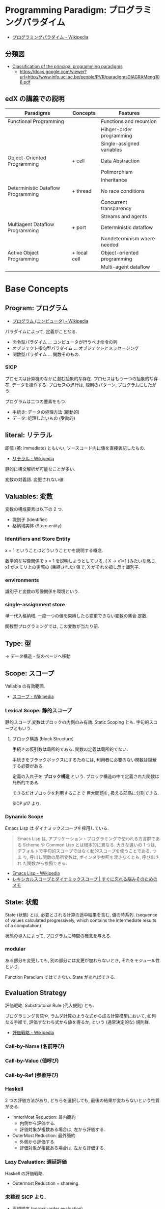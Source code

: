 #+OPTIONS: toc:nil
* Programming Paradigm: プログラミングパラダイム
  - [[http://ja.wikipedia.org/wiki/%E3%83%97%E3%83%AD%E3%82%B0%E3%83%A9%E3%83%9F%E3%83%B3%E3%82%B0%E3%83%91%E3%83%A9%E3%83%80%E3%82%A4%E3%83%A0][プログラミングパラダイム - Wikipedia]]

** 分類図
   - [[http://www.info.ucl.ac.be/~pvr/paradigms.html][Classification of the principal programming paradigms]]
     - https://docs.google.com/viewer?url=http://www.info.ucl.ac.be/people/PVR/paradigmsDIAGRAMeng108.pdf
       
** edX の講義での説明

  | Paradigms                          | Concepts     | Features                    |
  |------------------------------------+--------------+-----------------------------|
  | Functional Programming             |              | Functions and recursion     |
  |                                    |              | Hihger-order programming    |
  |                                    |              | Single-assigned variables   |
  |------------------------------------+--------------+-----------------------------|
  | Object-Oriented Programming        | + cell       | Data Abstraction            |
  |                                    |              | Polimorphism                |
  |                                    |              | Inheritance                 |
  |------------------------------------+--------------+-----------------------------|
  | Deterministic Dataflow Programming | + thread     | No race conditions          |
  |                                    |              | Concurrent transparency     |
  |                                    |              | Streams and agents          |
  |------------------------------------+--------------+-----------------------------|
  | Multiagent Dataflow Programming    | + port       | Deterministic dataflow      |
  |                                    |              | Nondeterminism where needed |
  |------------------------------------+--------------+-----------------------------|
  | Active Object Programming          | + local cell | Object-oriented programming |
  |                                    |              | Multi-agent dataflow        |


* Base Concepts
** Program: プログラム
   - [[http://ja.wikipedia.org/wiki/%E3%83%97%E3%83%AD%E3%82%B0%E3%83%A9%E3%83%A0_(%E3%82%B3%E3%83%B3%E3%83%94%E3%83%A5%E3%83%BC%E3%82%BF)][プログラム (コンピュータ) - Wikipedia]]

   パラダイムによって, 定義がことなる.
   - 命令型パラダイム ... コンピュータが行うべき命令の列
   - オブジェクト指向型パラダイム ... オブジェクトとメッセージング
   - 関数型パラダイム ... 関数そのもの.

*** SICP
    プロセスは計算機のなかに潜む抽象的な存在.
    プロセスはもう一つの抽象的な存在, データを操作する.
    プロセスの進行は, 規則のパターン, プログラムにしたがう.

    プログラムは二つの要素をもつ.
    - 手続き: データの処理方法 (能動的)
    - データ: 処理したいもの   (受動的)

** literal: リテラル
   即値 (英: Immediate) ともいい, ソースコード内に値を直接表記したもの.
   - [[http://ja.wikipedia.org/wiki/%E3%83%AA%E3%83%86%E3%83%A9%E3%83%AB#.E3.82.B3.E3.83.B3.E3.83.94.E3.83.A5.E3.83.BC.E3.82.BF.E3.83.97.E3.83.AD.E3.82.B0.E3.83.A9.E3.83.9F.E3.83.B3.E3.82.B0][リテラル - Wikipedia]]

   静的に構文解析が可能なことが多い.

   変数の対義語. 変更されない値.

** Valuables: 変数
   変数の構成要素は以下の 2 つ.
   - 識別子 (Identifier)
   - 格納域実体 (Store entity)

*** Identifiers and Store Entity
    x = 1 ということはどういうことかを説明する概念.
    
    数学的な写像関係で x = 1 を説明しようとしている. { X -> x1=1 }みたいな感じ.
    x1 がメモリ上の実際の (束縛された) 値で, X がそれを指し示す識別子.
    
*** environments
    識別子と変数の写像関係を環境という.

*** single-assignment store
    単一代入格納域. 
    一度一つの値を束縛したら変更できない変数の集合.定数.
    
    関数型プログラミングでは, この変数が当たり前.

** Type: 型
   -> データ構造・型のページへ移動
    
** Scope: スコープ
   Valiable の有効範囲.
   - [[http://ja.wikipedia.org/wiki/%E3%82%B9%E3%82%B3%E3%83%BC%E3%83%97][スコープ - Wikipedia]]

*** Lexical Scope: 静的スコープ
    静的スコープ.変数はブロックの内側のみ有効. 
    Static Scoping とも. 字句的スコープともいう.

**** ブロック構造 (block Structure)
    手続きの仮引数は局所的である.
    関数の定義は局所的でない.

    手続きをブラックボックスにするためには,
    利用者に必要のない関数は隠蔽する必要がある.

    定義の入れ子を *ブロック構造* という.
    ブロック構造の中で定義された関数は局所的である.

    できるだけブロックを利用することで
    巨大問題を, 扱える部品に分割できる.

    SICP p17 より.

*** Dynamic Scope
    Emacs Lisp は ダイナミックスコープを採用している.
    
#+BEGIN_QUOTE
Emacs Lisp は, アプリケーション・プログラミングで使われる方言群である
Scheme や Common Lisp とは根本的に異なる. 大きな違いの 1 つは,
デフォルトで字句的スコープではなく動的スコープを使うことである. つま
り, 呼出し関数の局所変数は, ポインタや参照を渡さなくとも, 呼び出され
た関数から参照できる.
#+END_QUOTE

 - [[http://ja.wikipedia.org/wiki/Emacs_Lisp][Emacs Lisp - Wikipedia]]
 - [[http://jutememo.blogspot.jp/2012/03/blog-post.html][レキシカルスコープとダイナミックスコープ | すぐに忘れる脳みそのためのメモ]]

** State: 状態
   State (状態) とは, 必要とされる計算の途中結果を含む, 値の時系列.
   (sequence of values calculated progressively,
   which contains the intermediate results of a computation)

   状態の導入によって, プログラムに時間の概念を与える.

*** modular
    ある部分を変更しても, 別の部分には変更が加わらないとき,
    それをモジュール性という.
    
    Function Paradium ではできない. State があればできる.

** Evaluation Strategy
   評価戦略. Substitutonal Rule (代入規則) とも.

   プログラミング言語や, ラムダ計算のような式から成る計算模型において,
   如何なる手順で, 評価すなわち式から値を得るか,
   という (通常決定的な) 規則群.
   - [[http://ja.wikipedia.org/wiki/%E8%A9%95%E4%BE%A1%E6%88%A6%E7%95%A5][評価戦略 - Wikipedia]]

*** Call-by-Name (名前呼び)
*** Call-by-Value (値呼び)
*** Call-by-Ref (参照呼び)
*** Haskell
    2 つの評価方法があり, どちらを選択しても,
    最後の結果が変わらないという性質がある.
    - InnterMost Reduction: 最内簡約
      - 内側から評価する.
      - 評価対象が複数ある場合は, 左から評価する.
    - OuterMost Reduction: 最外簡約
      - 外側から評価する.
      - 評価対象が複数ある場合は, 左から評価する.

*** Lazy Evaluation: 遅延評価
    Haskell の評価戦略.
    - Outermost Reduction + shareing.

*** 未整理 SICP より.
    - 正規順序 (normal-order evaluation)
      1. 演算子と非演算子を評価.
      2. 演算子評価結果の手続きを非演算子評価結果の引数に作用させる.
      
    - 作用素的順序 (applicative-order evaluation)
      その値が必要になるまで, 非演算子を評価しない.
      遅延評価??

** SyntaxSuger
   糖衣構文.
   - [[http://ja.wikipedia.org/wiki/%E7%B3%96%E8%A1%A3%E6%A7%8B%E6%96%87][糖衣構文 - Wikipedia]]

   プログラミング言語において, 読み書きのしやすさのために導入される構文であり,
   既に定義されている他の構文の (人間にとってより理解しやすい)
   書換えとして定義されるもののこと.

** Exceptions
   例外. プログラムがある処理を実行している途中で,
   なんらかの異常が発生した場合に,
   現在の処理を中断 (中止) して, 別の処理を行うこと.
   その際に発生した異常のことを例外と呼ぶ

   - [[http://ja.wikipedia.org/wiki/%E4%BE%8B%E5%A4%96%E5%87%A6%E7%90%86][例外処理 - Wikipedia]]

   よくある 2 つの概念.

   - try  ・・・ 例外ハンドラをもつ例外補足コンテクストを生成.
   - raise ・・・ もっとも内部の例外補足コンテキストへ jamp し, そこにある例外ハンドラを起動.

   各コンテキストはスタックで管理され, try はスタックの 1 つに marker をつける.
   raise は marker にジャンプして marker の場所に例外処理のコンテキストを挿入する.

   CTM p93 参照.

*** 例外の種類
    - Asynchronous  Exceptions: 非同期例外
    - Synchronous  Exceptions: 同期例外
      - Traps: 意図的に OS が止める breakpont, systemcall, file open
      - Faults: リカバリ可能な例外, page fault, segmentation fault
      - Aborts: リカバリ不可能な例外, プログラムは強制終了.

*** 例外がないと困ること
    例外をつかわないと, コンテクストごとの結果を検証必要があり,
    return 文 と case 文が乱立するうんこコードが出来る.

    例えば, 下位のコンテキスト (A) で発生したエラーは,
    return -> return -> して上位でも戻り値のエラーチェックが必要.

 #+begin_src c
#define ERROR -1
#define OK 0

int main (void) {
  if (C ()==ERROR) {
    printf ("Error\n");
  }
}

int A () {
  return ERROR;
}

int B () {
  if (A () == ERROR) {
    return ERROR;
  }
  else {
    return OK;
  }
}

int C () {
  if (B () == ERROR) {
    return ERROR;
  }
  else {
    return OK;
  }
}
 #+end_src


** Function
   関数.

*** CPMCP での定義
    Procedure is a procedure value with a contextual environment.

    Since procedures (and functions) are values, we can pass them 
    as inputs to other functions and return them as outputs.

*** C 言語 (手続き型パラダイム)
    戻り値つきのサブルーチン.
    - [[http://ja.wikipedia.org/wiki/C%E8%A8%80%E8%AA%9E#.E7.B6.99.E6.89.BF.E3.83.BB.E6.8B.A1.E5.BC.B5.E3.83.BB.E9.83.A8.E5.88.86.E9.9B.86.E5.90.88.28subset.29][C 言語 - Wikipedia]]

    プログラム中で意味や内容がまとまっている作業をひとつの手続きとしたもの.
    - [[http://ja.wikipedia.org/wiki/%E3%82%B5%E3%83%96%E3%83%AB%E3%83%BC%E3%83%81%E3%83%B3][サブルーチン - Wikipedia]]

    手続きにつけられたラベル.アセンブラのラベルと同義.
    (関数プログラミング実践入門)

*** Java (オブジェクト指向パラダイム)
    あるクラスないしオブジェクトに所属するサブルーチン.
    - [[http://ja.wikipedia.org/wiki/%E3%83%A1%E3%82%BD%E3%83%83%E3%83%89_(%E8%A8%88%E7%AE%97%E6%A9%9F%E7%A7%91%E5%AD%A6)][メソッド (計算機科学) - Wikipedia]]

    各オブジェクトが持っている自身に対する操作. 
    オブジェクトは「データ」と「手続き」から成っているが, 
    その「手続き」の部分に当たる.
    - [[http://e-words.jp/w/E383A1E382BDE38383E38389.html][メソッドとは 〔 メンバ関数 〕 【 method 】 - 意味/ 解説/ 説明/ 定義 : IT 用語辞典]]

*** Haskell (関数型パラダイム)
    関数は, ある型の引数を他の型の引数の結果に変換する.
    型とは, 互いに関連する値の集合.
    - 参考: [[http://www.amazon.co.jp/%E3%83%97%E3%83%AD%E3%82%B0%E3%83%A9%E3%83%9F%E3%83%B3%E3%82%B0Haskell-Graham-Hutton/dp/4274067815][Amazon.co.jp: プログラミング Haskell: Graham Hutton, 山本 和彦: 本]]

    数学に置ける関数の概念に近い. ある集合から集合への写像.
    - [[http://ja.wikipedia.org/wiki/%E9%96%A2%E6%95%B0_(%E6%95%B0%E5%AD%A6)][関数 (数学) - Wikipedia]]

*** SICP
    - Processs (プロセス)
      計算機のなかに潜む抽象的な存在.

    - Procedure (手続き・プロシージャ)
      データの処理方法.

**** Recursive: 再帰的
     計算を実行するためには, 以前の計算結果を覚えておく必要がある.
     計算効率と空間効率は x の大きさに比例する.

     これを, 線形再帰プロセスという.

#+begin_src emacs-lisp
;; applicative-order evaluation
;; linier recursion
(defun plus (x y)
  (if (= x 0)
      y
    (1+ (+ (1- x) y))))
#+end_src

**** Iterative: 反復的
     計算効率は, 入力値に比例する.
     空間効率は, 一定.

     これを線形反復プロセスという.

 #+begin_src emacs-lisp
;; normal-order evaluation
;; linier iteration
(defun plus (x y)
  (if (= x 0)
      y
    (+ (1- x) (1+ y))))
#+end_src

  以下からなる.
  - 状態が一定個数の状態変数
  - 状態が移ったときに状態変数をどう変化させるかの規則
  - プロセスを終了させる条件.

* Semantics
  プログラム意味論. 
  formal semantics, mathmatical semantics ともいう.

  プログラムの正しさや正確さを理論づけるための方法.
  - [[http://ja.wikipedia.org/wiki/%E5%BD%A2%E5%BC%8F%E7%9A%84%E6%A4%9C%E8%A8%BC][形式的検証 - Wikipedia]]

  4 つのアプローチがある.

** Operational semantics: 操作的意味論 
   Explains a program in terms of its execution
   on a rigorously defined abstract machine 

   どのパラダイムにおいても適用できる.
   - Kernel Language
   - Abstract Machine

   wikipedia: [[http://ja.wikipedia.org/wiki/%E6%93%8D%E4%BD%9C%E7%9A%84%E6%84%8F%E5%91%B3%E8%AB%96][操作的意味論 - Wikipedia]]
    
   プログラムの正しさを数学的に証明することを目指す.
   - Specification ・・・ プログラムの入力と出力を定義したものを
   - Program ・・・ プログラミング言語によってかかれたデータ

   Program が Specification を満たしているかを証明する. そのために,
   - Semantic (意味の対応付け)
   - Abstruct Machine (抽象化された実行環境)

   という概念を導入する. 
   Program は kernel Language に分解され, 
   Kernel Language の構成要素が Abstruct Machine と対応付けられる.

   #+begin_src language
                             Semanitic 
    Program --> kernel Language ----->  Specification
                            Abstrucut Machine
   #+end_src

   コンピュータの理論は, 
   Kernel Language と Abstruct Machine によって
   離散数学 (Discrete Mathmatics) を元に議論することが可能になる.

*** Mathematical induction
   recursive function (再帰関数) の正しさは,
   数学的帰納法 (mathematical induction) で証明する.

*** example
**** Specification
#+begin_src language
0! = 1
n! = n × (n-1)!  when n>0
#+end_src

**** Program
#+begin_src oz
fun {Fact N}
   if N==0 then 1 else N*{Fact N-1} end
end
#+end_src

**** Semanitc Expression
#+begin_src language
E={Fact → fact, N → n, R → r} (AbstcutMachine)
σ={fact=(proc ... end,CE),n=0,r} (memory)
CE={Fact → fact}. ( Contectual Environment)

{Fact N R}, E, σ
#+end_src

  広義の意味では, 関数に forcusing したプログラミング.

** Axiomatic semantics: 公理的意味論
   Explains a program as an implication: if
   certain propertieshold before the execution, then some other
   properties will hold after the execution

   状態があるモデルに適している.ステートマシンの証明.
   数理論理学に基づいてプログラムの正当性を証明する手法.
   - [[http://ja.wikipedia.org/wiki/%E5%85%AC%E7%90%86%E7%9A%84%E6%84%8F%E5%91%B3%E8%AB%96][公理的意味論 - Wikipedia]]

*** Coq
    定理証明支援系言語.
    - [[http://ja.wikipedia.org/wiki/Coq][Coq - Wikipedia]]
    - [[http://www.iij-ii.co.jp/lab/techdoc/coqt/][プログラミング Coq]]
    - [[http://qnighy.hatenablog.com/entry/20101220/1292829222][Coq で独習するならどのページがいい? と聞かれたときのメモ - 簡潔な Q]]

*** モデル検査
   - [[http://ja.wikipedia.org/wiki/%E3%83%A2%E3%83%87%E3%83%AB%E6%A4%9C%E6%9F%BB][モデル検査 - Wikipedia]]

**** VDM
     モデル検査用のソフトウェア
    - [[http://www.vdmtools.jp/modules/tinyd1/index.php?id=1][VDM information web site - VDM とは?]]

*** Proof-Driven Development (証明駆動開発)

** Denotational semantics: 記述的意味論
   Explains a program as a function over an
   abstract domain, which simplifies certain kinds of mathematical
   analysis of the program 

   宣言的プログラミングの証明に適する.

** Logical semantics: 論理的意味論
   Explains a program as a logical model of a set
   of logicalaxioms, so program execution is deduction: the result of
   a program is a true property derived from the axioms

   宣言的計算モデルに適する.

* Declarative Programming
  宣言型プログラミング.
 - 広義:
  処理方法ではなく対象の性質などを宣言することでプログラミングするパラダイム.
  
  - 狭義:
  純粋関数型プログラミング, 論理プログラミング, 制約プログラミングの総称.
  数学のための言語. 状態を持たない.

  - [[http://ja.wikipedia.org/wiki/%E5%AE%A3%E8%A8%80%E5%9E%8B%E3%83%97%E3%83%AD%E3%82%B0%E3%83%A9%E3%83%9F%E3%83%B3%E3%82%B0][宣言型プログラミング - Wikipedia]]

  Imperative Programing の対になる概念. "Function without State"
  Imperative vs Declaretive is also Stateful vs Stateless
  
  HTML は Stateless, Declarative Programming language.

  状態はクッキーを導入してしばしば実現する.

* Functional Programming
  -> 記事独立.
  [[file:functional_programming.org]]

* Imperative Programming
  命令型プログラミング.
  計算をプログラム状態を変化させる文の列で記述するパラダイム.

  - [[http://ja.wikipedia.org/wiki/%E5%91%BD%E4%BB%A4%E5%9E%8B%E3%83%97%E3%83%AD%E3%82%B0%E3%83%A9%E3%83%9F%E3%83%B3%E3%82%B0][命令型プログラミング - Wikipedia]]

  [[Imperative Programming]] とは, Function paradigm に Cell (状態) の概念を加えたもの.

  #+begin_src language
  Imperative programming = Function paradigm + Cell
  #+end_src

  - Declarative Programing の対になる概念.
    Imperative vs Declaretive is also Stateful vs Stateless

  - 実行するたびに, 内部の状態によって結果がことなる.(副作用)

  - 械語は命令から構成される
  低レベルから見た場合,
  プログラムの状態はメモリの内容によって定義され, 
  文としては機械語の命令が相当する. 

** Procedural Programming
  手続き型プログラミングと同義のこともある.

  手順やチェックリストはプログラムではないが,
  命令型プログラミングのスタイルに似たコンセプトである.
  それらのステップが命令であり, 実世界が状態を保持している.

  - [[http://ja.wikipedia.org/wiki/%E3%82%B5%E3%83%96%E3%83%AB%E3%83%BC%E3%83%81%E3%83%B3][サブルーチン - Wikipedia]]

  - 関数 (かんすう) 引数をとり結果として値を返すもの.
  - 手続き (てつづき) 結果として値を返さないもの

** Explicite State
   明示的状態.

   - 生存期間が 2 度以上の手続的呼び出しに渡るような一つの状態.
   - 関数の実行の中に値をもつ.
   - 手続きの引数に現れないもの.

   同様なことを関数型パラダイムで実現するためには, 仮引数に状態を持たないといけない.

** Cell
   Explicite State (明示的状態) を表す基本型. 二つの構成要素からなる.

   - 名前値 (Vaiue)
   - 単一代入格納域への参照 (Identifier)

   #+begin_src oz
declare
fun {Reverse L}
   % 空リストの cell を生成
   Rs = {NewCell nil}
in
   % リストの各要素を取り出して内部 Cell に結合
   for X in L do
      Rs := X|@Rs
   end

   % 内部セルをリターンする.
   % Ruby っぽい!
   @Rs
end

{Show {Reverse [1 2 3 4]}}
   #+end_src

   Function Paradigms と Imperative Paradigm の違いは,

   - Function 
     - 状態変化しない (Immunity)
     - 機能追加時にインタフェースの変更の影響度がおおきい.
   - Inperative
     - 機能追加時にインタフェースの変更の影響度がない. (モジュール性, モジュールプログラミング)
     - 状態変化する.

** Languaages
  - C 言語
  - アセンブリ言語

* Event-Driven Programming
イベント駆動プログラミング.

- [[http://ja.wikipedia.org/wiki/%E3%82%A4%E3%83%99%E3%83%B3%E3%83%88%E9%A7%86%E5%8B%95%E5%9E%8B%E3%83%97%E3%83%AD%E3%82%B0%E3%83%A9%E3%83%9F%E3%83%B3%E3%82%B0][イベント駆動型プログラミング - Wikipedia]]

起動すると共にイベントを待機し,
起こったイベントに従って処理を行うプログラミングパラダイム.

 - イベントハンドラの処理のみをかけばよい
 - GUI でよく利用される.
 - フレームワーク作成側で振る舞いを規定できる.

** 用語
   - イベント 
    プログラムの流れとは別に発生する事象.
   - イベントハンドラ 
     イベントが発生した際に実行すべきサブルーチンのこと. イベントフック, イベントリスナーなどの呼び方がある.
   - トリガ 
    イベントを発生させるきっかけ.
   - イベントディスパッチャ 
     発生したイベントをイベントハンドラに振り分ける機能のこと.
   - イベントキュー 
     複数のイベントが連続して発生した場合に, それらのイベントを待ち行列として保持するデータ構造.
   - イベントループ 
     イベントを待機するループを持つ機構. イベントループ内にイベントディスパッチャを持つ構造が一般的.

     from wikipedia.

* Structured programming
  構造化プログラミング.
  
  構造化プログラミングではプログラミング言語が持つステートメントを
  直接使ってプログラムを記述するのではなく,
  それらを抽象化したステートメントを持つ仮想機械を想定し,
  その仮想機械上でプログラムを記述する.
  普通, 抽象化は 1 段階ではなく階層的である.
  各階層での実装の詳細は他の階層と隔離されており,
  実装の変更の影響はその階層内のみに留まる (Abstract data structures).
  各階層はアプリケーションに近い抽象的な方から土台に向かって順序付けられている.
  この順序は各階層を設計した時間的な順番とは必ずしも一致しない (Concluding remarks)

  [[http://ja.wikipedia.org/wiki/%E6%A7%8B%E9%80%A0%E5%8C%96%E3%83%97%E3%83%AD%E3%82%B0%E3%83%A9%E3%83%9F%E3%83%B3%E3%82%B0][- 構造化プログラミング - Wikipedia]]

  標準的な制御構造のみを使い,
  プログラム全体を段階的に細かな単位に分割して処理を記述していく手法.
  
  - [[http://e-words.jp/w/E6A78BE980A0E58C96E38397E383ADE382B0E383A9E3839FE383B3E382B0.html][構造化プログラミングとは 【 structured programming 】 : IT 用語辞典]]
  
  「制御の流れ」を構造化しただけであり,
  「データ構造」には何の制限や規則も設けていない.
  
  「芸術品」から脱却して「工業製品」へ遷移すること,
  あるいは, 「処理性能重視」から「保守性重視」へ向かったもの.
  別の見方をすれば, 処理効率を犠牲にして, 作りやすさや理解容易性を求めたもの.
  
  - [[http://monoist.atmarkit.co.jp/mn/articles/1009/17/news118.html][構造化プログラミングからオブジェクト指向への進化 - MONOist (モノイスト)]]

  ときどき, 勘違いされているが構造化プログラミングとは
  「手続き型言語」のことでもなければ「 goto を使わないプログラミング」のことでもない.

  つまり, 現代風に言い換えると「レイヤリングアーキテクチャ」のようなもので,
  ある土台の上にさらに抽象化した土台をおき,
  その上にさらに・・・というようにプログラムをくみ上げていく考え方のことだ.

  - [[http://qiita.com/hirokidaichi/items/591ad96ab12938878fe1][新人プログラマに知っておいてもらいたい人類がオブジェクト指向を手に入れるまでの軌跡 - Qiita]]

** 三つの構造化文
   ダイクストラが提唱.
*** 順次
    順接, 順構造とも言われる. プログラムに記された順に, 逐次処理を行なっていく.
    プログラムの記述とコンピュータの動作経過が一致するプログラム構造である.
    
*** 反復
    一定の条件が満たされている間処理を繰り返す.

*** 分岐
    ある条件が成立するなら処理 A を, そうでなければ処理 B を行なう.

* Object-Oriented Programming
  オブジェクト指向型プログラミング.
  -> 記事独立.
  [[file:object-oriented_programming.org]]

* Detarministic Dataflow Programming
  -> 記事独立.
  [[file:concurrent_programming.org::*Detarministic%20Dataflow:%20%E6%B1%BA%E5%AE%9A%E6%80%A7%E3%83%87%E3%83%BC%E3%82%BF%E3%83%95%E3%83%AD%E3%83%BC%E3%83%A2%E3%83%87%E3%83%AB][Detarministic Dataflow: 決定性データフローモデル]]

* Concurrent Programming
  -> 別ページへ移動.

* Multi-agent dataflow programmming
  マルチエジェーントデータフロープログラミング.

  Concurrency を解決するためのいろいろなパラダイムのなかで,
  最強のパラダイムがこれだとピーターバンロイさんはいう.

  なぜなら, Deterministic Dataflow Programming をベースに,
  NonDeterminism の制御を機能追加したから.

  Deterministic Dataflow Programming に, Port という明示的状態をくわえた
  - [[http://ja.wikipedia.org/wiki/%E3%83%9E%E3%83%AB%E3%83%81%E3%82%A8%E3%83%BC%E3%82%B8%E3%82%A7%E3%83%B3%E3%83%88%E3%82%B7%E3%82%B9%E3%83%86%E3%83%A0][マルチエージェントシステム - Wikipedia]]

  Distributed System ともいう.

  CTMCP, Chapter 5

** Port
   ボート. Named Steram.名前のつけられたストリーム.

   以下の操作をもつ, Abstruct Data Structure.

   - Port Creation
   - Message Sending
     - Asyncronize
     - Syncronize

** Agents
   通信モデルは大きく 2 つに分けられる.

   - Client-Server Architectures
   - Pear-to-Pear Architectures

   Client,Server,Pear を Agent という.

   - [[http://ja.wikipedia.org/wiki/%E3%82%BD%E3%83%95%E3%83%88%E3%82%A6%E3%82%A7%E3%82%A2%E3%82%A8%E3%83%BC%E3%82%B8%E3%82%A7%E3%83%B3%E3%83%88][ソフトウェアエージェント - Wikipedia]]

   以下の構成要素をもつ.

   - have identity     ... mail address
   - recieve messages  ... mailbox
   - process messeges  ... orderd mailbox
   - reply to messeges ... pre-addressed return letter

   エージェントは独立実体で, 自身の局所的な目的を目指して仕事をする.
   相互作用が適切に設計されていればエージェントは大局的仕事も達成する.

   CTMCP, Chapter 5 より.

   Agent をもちいるプログラミングを,
   Object-Oriented Programming と対比されて,
   Agent-Oriented Programming ということもある.

   ただし, Agent は必ずしも Object でなくてもよい. 2 つのうちのどちらか.

   - Object
   - Transition state-functions

*** Coordinator
    Agent のなかでほかの Agent をまとめる Agent を Coordinator という. 以下の性質をもつ.

    - 代理性 ・・・他の Agent の代理をして処理をおこなう. 処理の結果を Agent に通知.
    - 知性   ・・・ 他の Agent から情報をあつめを代表して判断を下す.
    - 移動性 ・・・他の Agent を代表して判断を下す.

    Master (Coordinator)-Slave Archtecture.
    - [[http://ja.wikipedia.org/wiki/%E3%83%9E%E3%82%B9%E3%82%BF%E3%83%BC%E3%82%B9%E3%83%AC%E3%83%BC%E3%83%96][マスタースレーブ - Wikipedia]]

*** Stateless Agent
    あるメッセージを受信したときに, そのメッセージに応じてアクションをとる Agents.
    アクションは受信メッセージに依存する.

    Agent はひとつのスレッドと複数のポートをもつ. ボートは明示的変数 (Cell) と同義.

    この Port 以外は Immutable なデータ構造. Port のみがメモリ上に確保される.

*** State with Agent
    ポートの他に State (明示的状態) をもつこともある.

    処理の実行自体は Stream データ構造に入った function のプロシージャごとに実施する
    (Immutable and incremental) が, State によって Reply の方法を変える.

** Protocol
   Message の送信と受信のルール.

   [[http://ja.wikipedia.org/wiki/%E9%80%9A%E4%BF%A1%E3%83%97%E3%83%AD%E3%83%88%E3%82%B3%E3%83%AB][- 通信プロトコル - Wikipedia]]

   プロトコルにしたがうことで, デッドロックを防ぐ.

*** BroadCast
    他の複数のエージェント (Multi-Agent) に通信を送る.

*** Contract Net
    契約ネットプロトコル.
    - [[http://en.wikipedia.org/wiki/Contract_Net_Protocol][Contract Net Protocol - Wikipedia, the free encyclopedia]]
    
** Ozma
   Multi-agent dataflow programmming を実現するための言語. Scala と Oz を合体させた.

   ピーターバンロイさん直々の説明動画は以下で見れる.
   - [[http://www.infoq.com/presentations/Ozma-Extending-Scala-with-Oz-Concurrency][Ozma: Extending Scala with Oz Concurrency]]

   github repository.
   - [[https://github.com/sjrd/ozma][sjrd/ozma]]

* Active Objects Programming (Object-Based Agent)
  オブジェクト指向におけるオブジェクトを,
  自ら判断し処理できる機能を持ったエージェントと呼ばれるモジュールに
  置き換えたもの.

  Object-Oriented Programming と Multi-Agent Programming の 2 つのパラダイムを
  合体させてできたパラダイム.

  オブジェクトの属性ではなくて振る舞いが重要視される.

  - [[http://itpro.nikkeibp.co.jp/word/page/10024992/][「エージェント指向」とは:ITpro]]
  - [[http://www.ogis-ri.co.jp/otc/hiroba/technical/agent/article/index.html][エージェント指向が目指すもの -INDEX-]]

  English の Wikipedia に OOP と AOP の対応比較表がある.

  - http://en.wikipedia.org/wiki/Agent-oriented_programming

* Mathmatics
  数学との関係性.
  - [[http://quanty.sakura.ne.jp/blog/2014/04/post-53.html][コンピュータと数学について - quanty のブログ]]

  関数型言語のベースには数学がある.
  - 群論
  - 圏論

  代数はプログラミング/ モデリングの数学的な基礎理論.

** Links
   
   - [[http://d.hatena.ne.jp/x76789/20100527/1274923567][代数とプログラミング・モデリングの関係とは? - x76789 の研究メモ]]
   - [[http://ja.wikibooks.org/wiki/Haskell/%E5%9C%8F%E8%AB%96][Haskell/ 圏論 - Wikibooks]]
   - [[http://www.iij-ii.co.jp/lab/techdoc/category/][プログラマのための圏論の基礎]]
   - [[http://usrnameu1.tumblr.com/post/43282442181][数学が専攻でないプログラマー屋さんが「それでも圏論を勉強したい」というのならば, まず意識改革が必要だと... - ktkr!!!]]
   - https://github.com/scalajp/introduction-to-category-theory-in-scala-jp/wiki

* SICP
** Chapter 1::        Building Abstractions with Procedures
  手続きによる抽象
  - 複数の単純な考えを合成して 1 つにする.
  - 2 つの考えを同時に見えるように 1 つのもので繋ぐ.
    その実在においてそれらに付随しているほかの考えからそれらを分離する

  言語は以下の仕掛けを有している.

  - primitive expressions 基本式: 
     - which represent the simplest entities the language is concerned with,
     - 言語が関わるもっとも単純なものを表す.

#+begin_src emacs-lisp
1
#+end_src

  - means of combination 組み合わせ法: 
     - by which compound elements are built from simpler ones.
     - より単純なものから合成物をつくる

#+begin_src emacs-lisp
(* 1 1)
#+end_src

  - means of abstraction 抽象化法: 
     - by which compound elements can be named and manipulated as units.
     - 合成物に名をつけ, 単一のもとして扱う.

#+begin_src emacs-lisp
(defun square (x) (* x x))
#+end_src

   これは, 以下の糖衣構文となっている. 
   Lisp インタプリタは実際には以下のように解釈している.

#+begin_src emacs-lisp
(defun square
    (lambda (x) (* x x))

(square (square (square 2)))
#+end_src

   lmabda は procedure を生成する. 

** Chapter 2::        Building Abstractions with Data
** Chapter 3::        Modularity, Objects, and State
** Chapter 4::        Metalinguistic Abstraction
** Chapter 5::        Computing with Register Machines

* Links
- [[http://www.ibm.com/developerworks/jp/opensource/library/itm-progevo1/][プログラミング言語の進化を追え: 第 1 回 サルでも分かるプログラミング言語の新潮流 (前篇)]]
- [[http://www.ibm.com/developerworks/jp/opensource/library/itm-progevo2/index.html][プログラミング言語の進化を追え: 第 2 回 サルでも分かるプログラミング言語の新潮流 (後篇)]]

